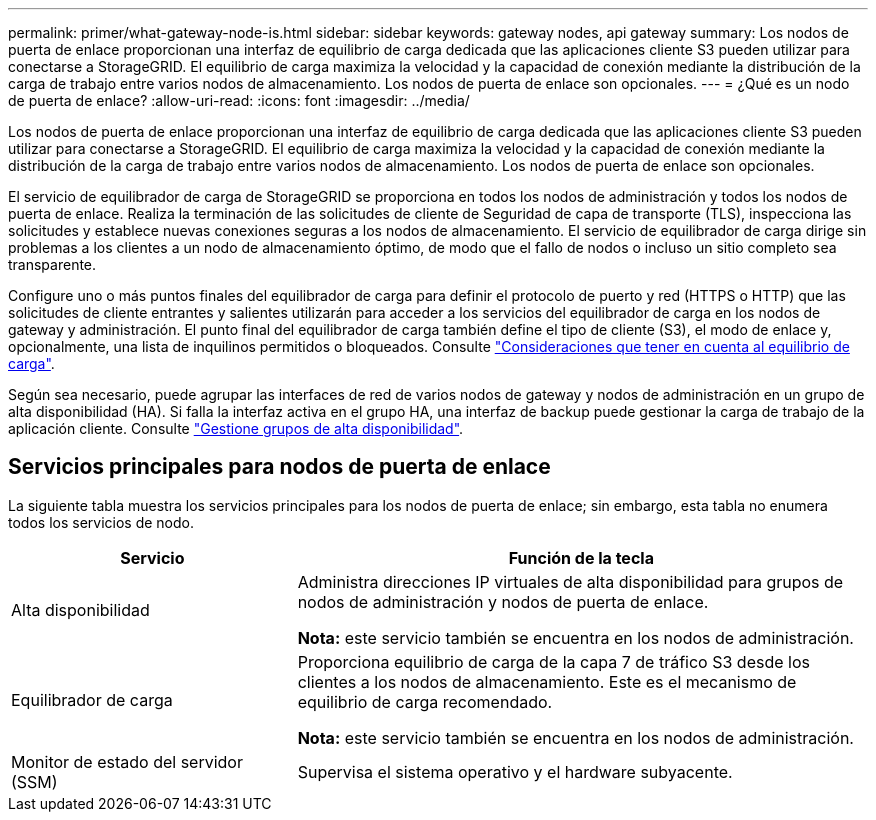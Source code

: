 ---
permalink: primer/what-gateway-node-is.html 
sidebar: sidebar 
keywords: gateway nodes, api gateway 
summary: Los nodos de puerta de enlace proporcionan una interfaz de equilibrio de carga dedicada que las aplicaciones cliente S3 pueden utilizar para conectarse a StorageGRID. El equilibrio de carga maximiza la velocidad y la capacidad de conexión mediante la distribución de la carga de trabajo entre varios nodos de almacenamiento. Los nodos de puerta de enlace son opcionales. 
---
= ¿Qué es un nodo de puerta de enlace?
:allow-uri-read: 
:icons: font
:imagesdir: ../media/


[role="lead"]
Los nodos de puerta de enlace proporcionan una interfaz de equilibrio de carga dedicada que las aplicaciones cliente S3 pueden utilizar para conectarse a StorageGRID. El equilibrio de carga maximiza la velocidad y la capacidad de conexión mediante la distribución de la carga de trabajo entre varios nodos de almacenamiento. Los nodos de puerta de enlace son opcionales.

El servicio de equilibrador de carga de StorageGRID se proporciona en todos los nodos de administración y todos los nodos de puerta de enlace. Realiza la terminación de las solicitudes de cliente de Seguridad de capa de transporte (TLS), inspecciona las solicitudes y establece nuevas conexiones seguras a los nodos de almacenamiento. El servicio de equilibrador de carga dirige sin problemas a los clientes a un nodo de almacenamiento óptimo, de modo que el fallo de nodos o incluso un sitio completo sea transparente.

Configure uno o más puntos finales del equilibrador de carga para definir el protocolo de puerto y red (HTTPS o HTTP) que las solicitudes de cliente entrantes y salientes utilizarán para acceder a los servicios del equilibrador de carga en los nodos de gateway y administración. El punto final del equilibrador de carga también define el tipo de cliente (S3), el modo de enlace y, opcionalmente, una lista de inquilinos permitidos o bloqueados. Consulte link:../admin/managing-load-balancing.html["Consideraciones que tener en cuenta al equilibrio de carga"].

Según sea necesario, puede agrupar las interfaces de red de varios nodos de gateway y nodos de administración en un grupo de alta disponibilidad (HA). Si falla la interfaz activa en el grupo HA, una interfaz de backup puede gestionar la carga de trabajo de la aplicación cliente. Consulte link:../admin/managing-high-availability-groups.html["Gestione grupos de alta disponibilidad"].



== Servicios principales para nodos de puerta de enlace

La siguiente tabla muestra los servicios principales para los nodos de puerta de enlace; sin embargo, esta tabla no enumera todos los servicios de nodo.

[cols="1a,2a"]
|===
| Servicio | Función de la tecla 


 a| 
Alta disponibilidad
 a| 
Administra direcciones IP virtuales de alta disponibilidad para grupos de nodos de administración y nodos de puerta de enlace.

*Nota:* este servicio también se encuentra en los nodos de administración.



 a| 
Equilibrador de carga
 a| 
Proporciona equilibrio de carga de la capa 7 de tráfico S3 desde los clientes a los nodos de almacenamiento. Este es el mecanismo de equilibrio de carga recomendado.

*Nota:* este servicio también se encuentra en los nodos de administración.



 a| 
Monitor de estado del servidor (SSM)
 a| 
Supervisa el sistema operativo y el hardware subyacente.

|===